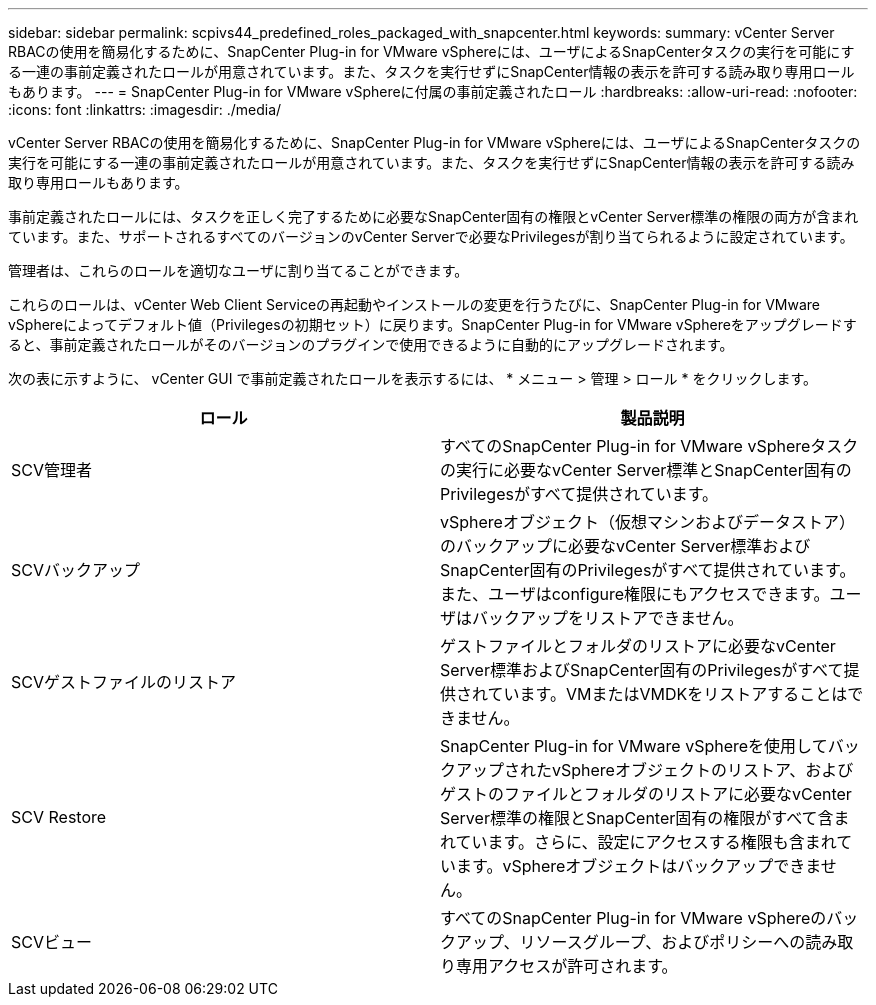---
sidebar: sidebar 
permalink: scpivs44_predefined_roles_packaged_with_snapcenter.html 
keywords:  
summary: vCenter Server RBACの使用を簡易化するために、SnapCenter Plug-in for VMware vSphereには、ユーザによるSnapCenterタスクの実行を可能にする一連の事前定義されたロールが用意されています。また、タスクを実行せずにSnapCenter情報の表示を許可する読み取り専用ロールもあります。 
---
= SnapCenter Plug-in for VMware vSphereに付属の事前定義されたロール
:hardbreaks:
:allow-uri-read: 
:nofooter: 
:icons: font
:linkattrs: 
:imagesdir: ./media/


[role="lead"]
vCenter Server RBACの使用を簡易化するために、SnapCenter Plug-in for VMware vSphereには、ユーザによるSnapCenterタスクの実行を可能にする一連の事前定義されたロールが用意されています。また、タスクを実行せずにSnapCenter情報の表示を許可する読み取り専用ロールもあります。

事前定義されたロールには、タスクを正しく完了するために必要なSnapCenter固有の権限とvCenter Server標準の権限の両方が含まれています。また、サポートされるすべてのバージョンのvCenter Serverで必要なPrivilegesが割り当てられるように設定されています。

管理者は、これらのロールを適切なユーザに割り当てることができます。

これらのロールは、vCenter Web Client Serviceの再起動やインストールの変更を行うたびに、SnapCenter Plug-in for VMware vSphereによってデフォルト値（Privilegesの初期セット）に戻ります。SnapCenter Plug-in for VMware vSphereをアップグレードすると、事前定義されたロールがそのバージョンのプラグインで使用できるように自動的にアップグレードされます。

次の表に示すように、 vCenter GUI で事前定義されたロールを表示するには、 * メニュー > 管理 > ロール * をクリックします。

|===
| ロール | 製品説明 


| SCV管理者 | すべてのSnapCenter Plug-in for VMware vSphereタスクの実行に必要なvCenter Server標準とSnapCenter固有のPrivilegesがすべて提供されています。 


| SCVバックアップ | vSphereオブジェクト（仮想マシンおよびデータストア）のバックアップに必要なvCenter Server標準およびSnapCenter固有のPrivilegesがすべて提供されています。また、ユーザはconfigure権限にもアクセスできます。ユーザはバックアップをリストアできません。 


| SCVゲストファイルのリストア | ゲストファイルとフォルダのリストアに必要なvCenter Server標準およびSnapCenter固有のPrivilegesがすべて提供されています。VMまたはVMDKをリストアすることはできません。 


| SCV Restore | SnapCenter Plug-in for VMware vSphereを使用してバックアップされたvSphereオブジェクトのリストア、およびゲストのファイルとフォルダのリストアに必要なvCenter Server標準の権限とSnapCenter固有の権限がすべて含まれています。さらに、設定にアクセスする権限も含まれています。vSphereオブジェクトはバックアップできません。 


| SCVビュー | すべてのSnapCenter Plug-in for VMware vSphereのバックアップ、リソースグループ、およびポリシーへの読み取り専用アクセスが許可されます。 
|===